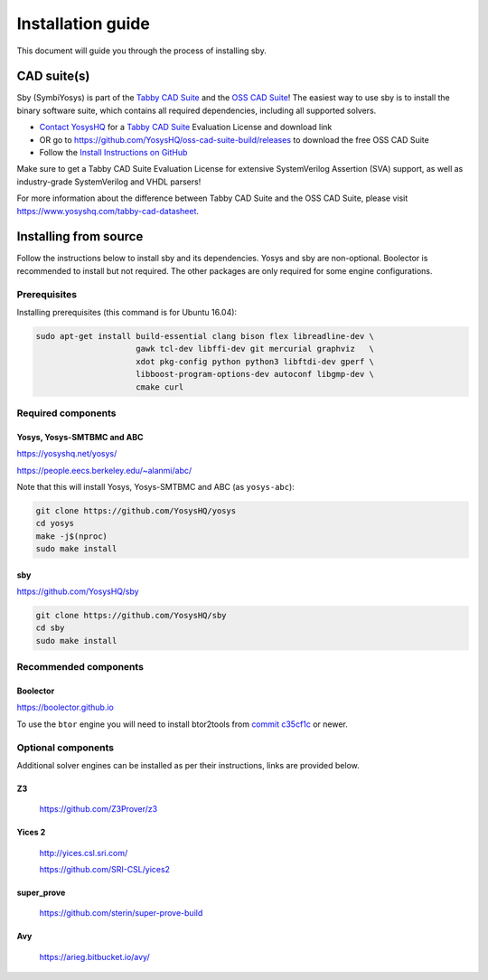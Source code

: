 .. _install-doc:

Installation guide
==================

This document will guide you through the process of installing sby.

CAD suite(s)
************

Sby (SymbiYosys) is part of the `Tabby CAD Suite
<https://www.yosyshq.com/tabby-cad-datasheet>`_ and the `OSS CAD Suite
<https://github.com/YosysHQ/oss-cad-suite-build>`_! The easiest way to use sby
is to install the binary software suite, which contains all required
dependencies, including all supported solvers.

* `Contact YosysHQ <https://www.yosyshq.com/contact>`_ for a `Tabby CAD Suite
  <https://www.yosyshq.com/tabby-cad-datasheet>`_ Evaluation License and
  download link
* OR go to https://github.com/YosysHQ/oss-cad-suite-build/releases to download
  the free OSS CAD Suite
* Follow the `Install Instructions on GitHub
  <https://github.com/YosysHQ/oss-cad-suite-build#installation>`_

Make sure to get a Tabby CAD Suite Evaluation License for extensive
SystemVerilog Assertion (SVA) support, as well as industry-grade SystemVerilog
and VHDL parsers!

For more information about the difference between Tabby CAD Suite and the OSS
CAD Suite, please visit https://www.yosyshq.com/tabby-cad-datasheet.

Installing from source
**********************

Follow the instructions below to install sby and its dependencies. Yosys and sby
are non-optional.  Boolector is recommended to install but not required.  The
other packages are only required for some engine configurations.

Prerequisites
-------------

Installing prerequisites (this command is for Ubuntu 16.04):

.. code-block:: text

   sudo apt-get install build-essential clang bison flex libreadline-dev \
                        gawk tcl-dev libffi-dev git mercurial graphviz   \
                        xdot pkg-config python python3 libftdi-dev gperf \
                        libboost-program-options-dev autoconf libgmp-dev \
                        cmake curl

Required components
-------------------

Yosys, Yosys-SMTBMC and ABC
^^^^^^^^^^^^^^^^^^^^^^^^^^^

https://yosyshq.net/yosys/

https://people.eecs.berkeley.edu/~alanmi/abc/

Note that this will install Yosys, Yosys-SMTBMC and ABC (as ``yosys-abc``):

.. code-block:: text

   git clone https://github.com/YosysHQ/yosys
   cd yosys
   make -j$(nproc)
   sudo make install

sby
^^^

https://github.com/YosysHQ/sby

.. code-block:: text

   git clone https://github.com/YosysHQ/sby
   cd sby
   sudo make install

Recommended components
----------------------

Boolector
^^^^^^^^^

https://boolector.github.io

.. code-block:: text
    git clone https://github.com/boolector/boolector
    cd boolector
    ./contrib/setup-btor2tools.sh
    ./contrib/setup-lingeling.sh
    ./configure.sh
    make -C build -j$(nproc)
    sudo cp build/bin/{boolector,btor*} /usr/local/bin/
    sudo cp deps/btor2tools/bin/btorsim /usr/local/bin/

To use the ``btor`` engine you will need to install btor2tools from 
`commit c35cf1c <https://github.com/Boolector/btor2tools/commit/c35cf1c>`_ or
newer. 

Optional components
-------------------
Additional solver engines can be installed as per their instructions, links are
provided below.

Z3
^^^

  https://github.com/Z3Prover/z3

Yices 2
^^^^^^^
  http://yices.csl.sri.com/

  https://github.com/SRI-CSL/yices2

super_prove
^^^^^^^^^^^
  https://github.com/sterin/super-prove-build

Avy
^^^
  https://arieg.bitbucket.io/avy/
